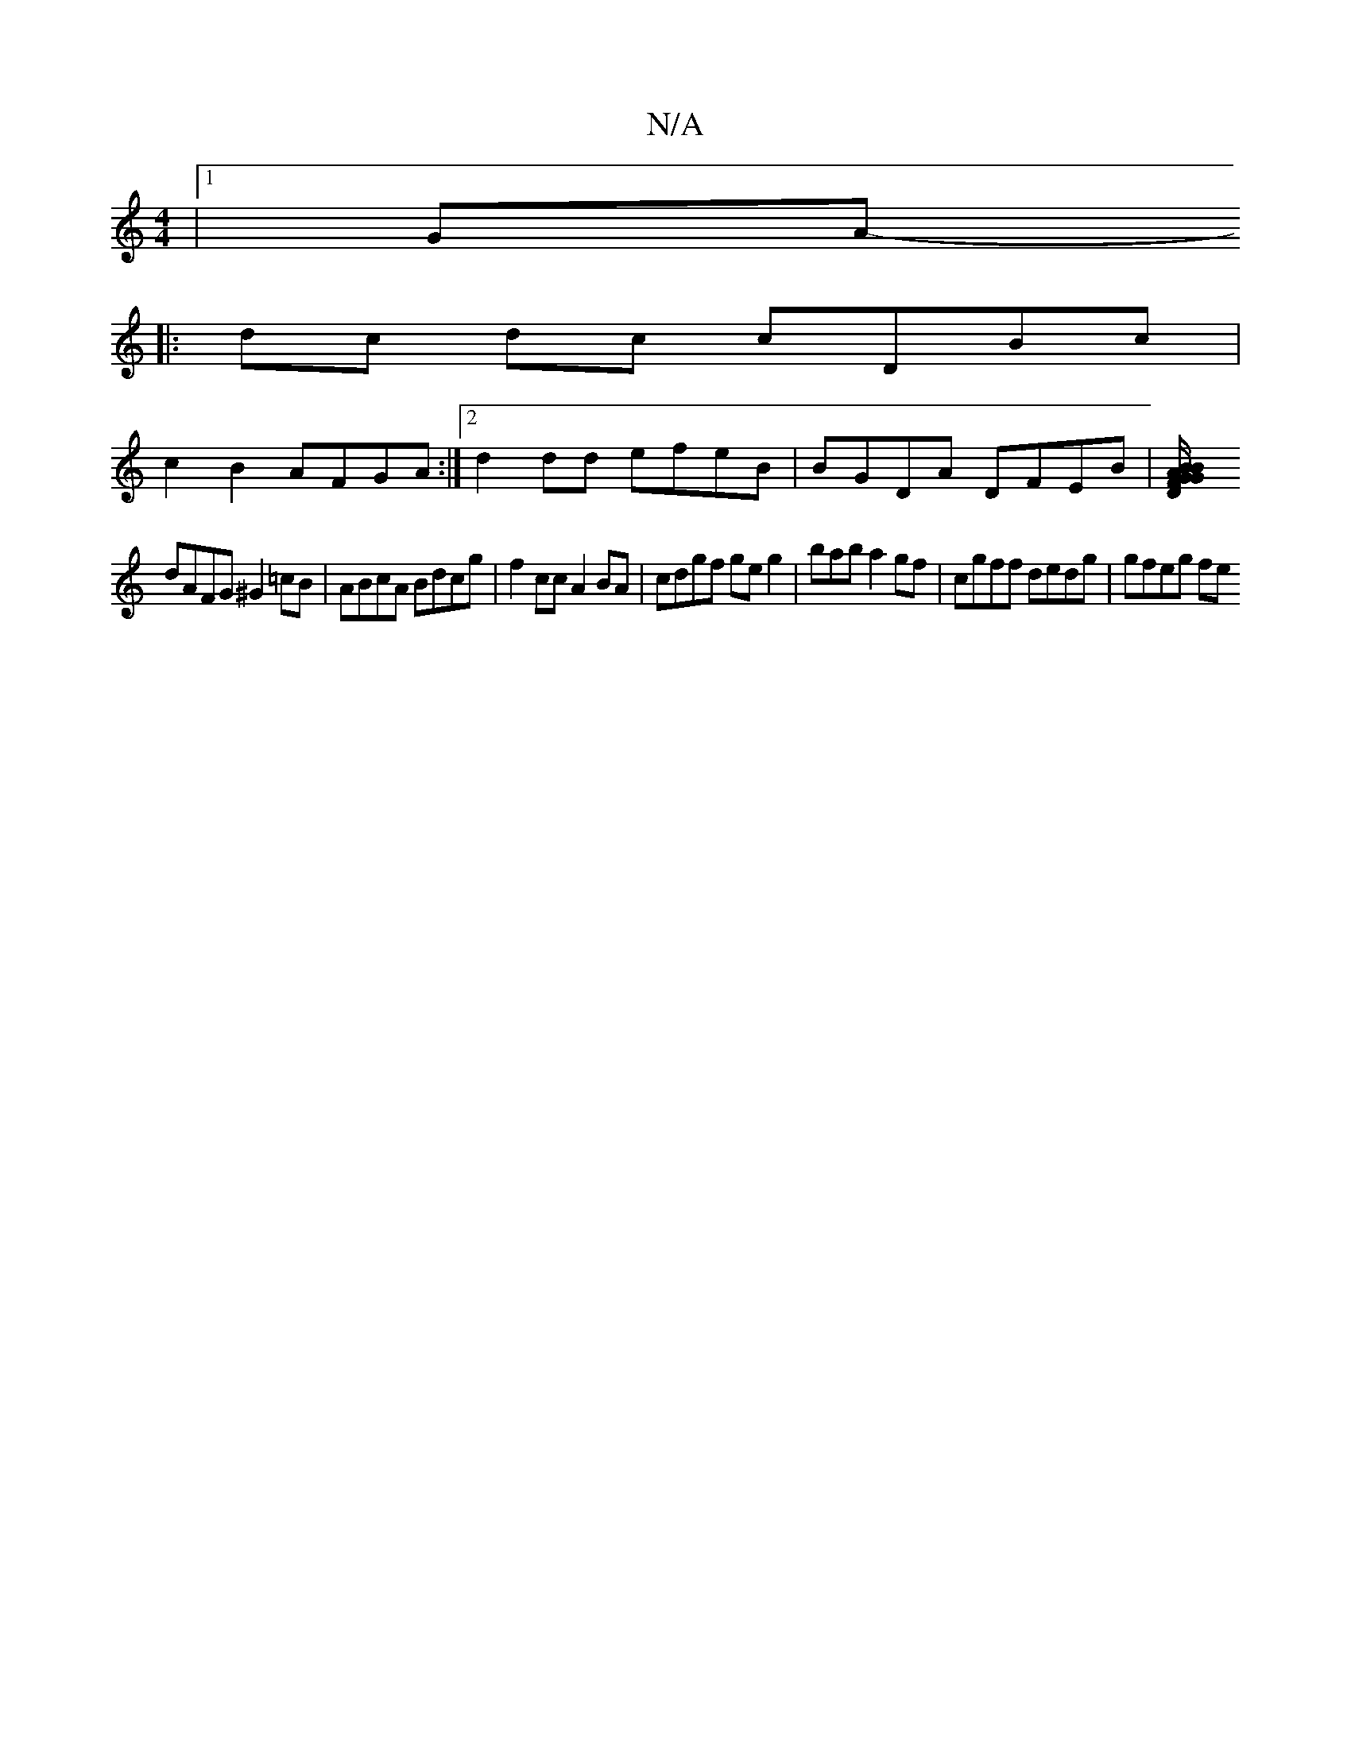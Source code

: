 X:1
T:N/A
M:4/4
R:N/A
K:Cmajor
 |1 GA
|:-dc dc cDBc |
c2B2 AFGA :|2 d2 dd efeB | BGDA DFEB |[B2G2 FD|G/B/AA B2A | ecd ABe dcdA | cBAG GGBc | dcdB ABce |
dAFG ^G2 =cB | ABcA Bdcg | f2cc A2BA | cdgf ge g2|bab a2gf|cgff dedg | gfeg fe